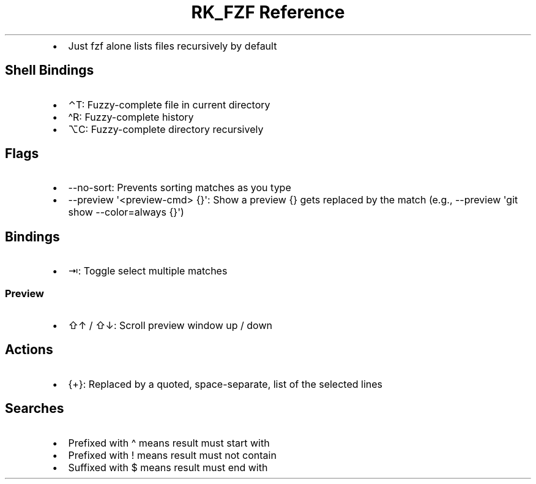 .\" Automatically generated by Pandoc 3.6
.\"
.TH "RK_FZF Reference" "" "" ""
.IP \[bu] 2
Just \f[CR]fzf\f[R] alone lists files recursively by default
.SH Shell Bindings
.IP \[bu] 2
\f[CR]⌃T\f[R]: Fuzzy\-complete file in current directory
.IP \[bu] 2
\f[CR]\[ha]R\f[R]: Fuzzy\-complete history
.IP \[bu] 2
\f[CR]⌥C\f[R]: Fuzzy\-complete directory recursively
.SH Flags
.IP \[bu] 2
\f[CR]\-\-no\-sort\f[R]: Prevents sorting matches as you type
.IP \[bu] 2
\f[CR]\-\-preview \[aq]<preview\-cmd> {}\[aq]\f[R]: Show a preview
\f[CR]{}\f[R] gets replaced by the match (e.g.,
\f[CR]\-\-preview \[aq]git show \-\-color=always {}\[aq]\f[R])
.SH Bindings
.IP \[bu] 2
\f[CR]⇥\f[R]: Toggle select multiple matches
.SS Preview
.IP \[bu] 2
\f[CR]⇧↑\f[R] / \f[CR]⇧↓\f[R]: Scroll preview window up / down
.SH Actions
.IP \[bu] 2
\f[CR]{+}\f[R]: Replaced by a quoted, space\-separate, list of the
selected lines
.SH Searches
.IP \[bu] 2
Prefixed with \f[CR]\[ha]\f[R] means result must start with
.IP \[bu] 2
Prefixed with \f[CR]!\f[R] means result must not contain
.IP \[bu] 2
Suffixed with \f[CR]$\f[R] means result must end with
